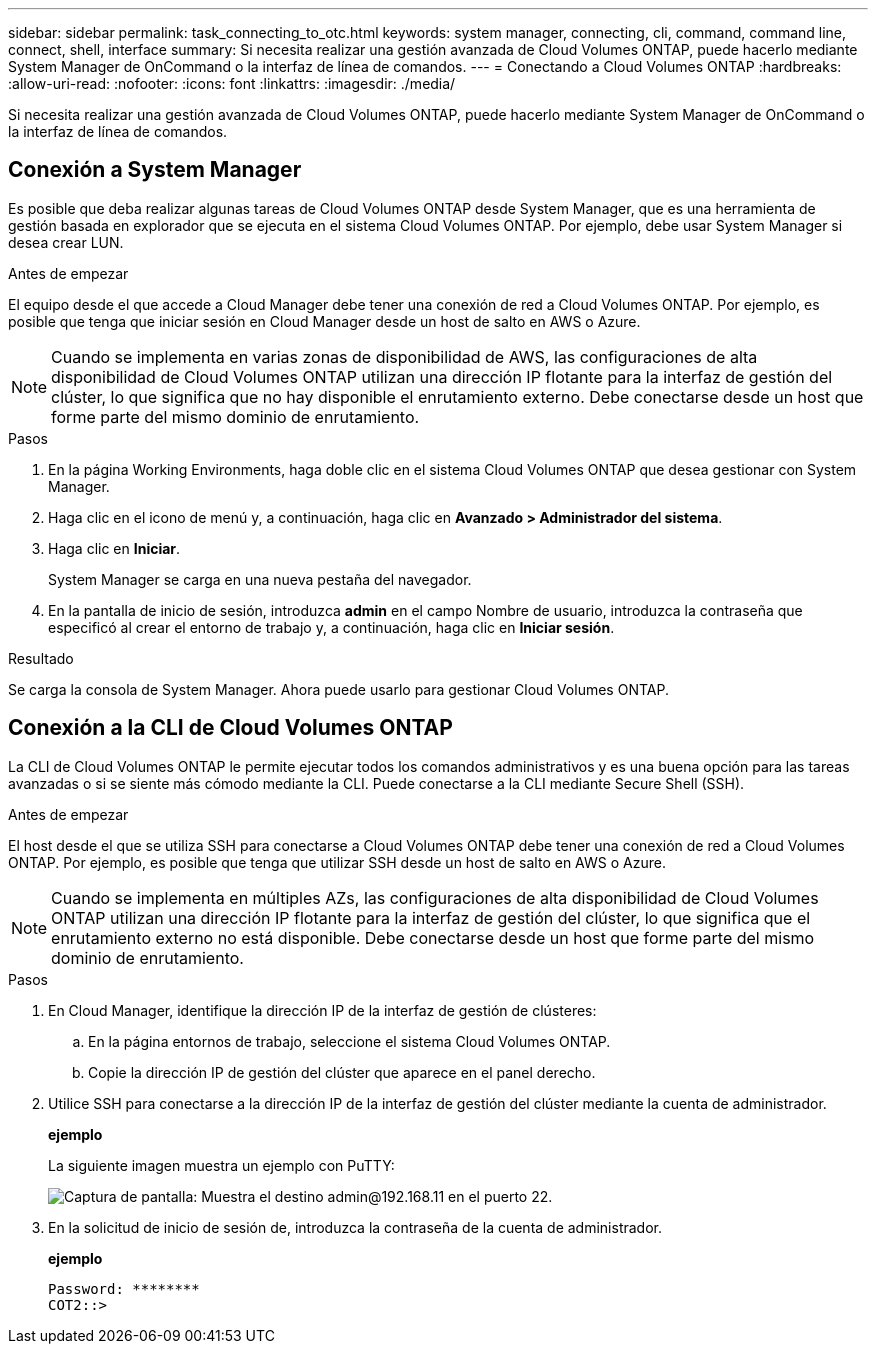 ---
sidebar: sidebar 
permalink: task_connecting_to_otc.html 
keywords: system manager, connecting, cli, command, command line, connect, shell, interface 
summary: Si necesita realizar una gestión avanzada de Cloud Volumes ONTAP, puede hacerlo mediante System Manager de OnCommand o la interfaz de línea de comandos. 
---
= Conectando a Cloud Volumes ONTAP
:hardbreaks:
:allow-uri-read: 
:nofooter: 
:icons: font
:linkattrs: 
:imagesdir: ./media/


Si necesita realizar una gestión avanzada de Cloud Volumes ONTAP, puede hacerlo mediante System Manager de OnCommand o la interfaz de línea de comandos.



== Conexión a System Manager

Es posible que deba realizar algunas tareas de Cloud Volumes ONTAP desde System Manager, que es una herramienta de gestión basada en explorador que se ejecuta en el sistema Cloud Volumes ONTAP. Por ejemplo, debe usar System Manager si desea crear LUN.

.Antes de empezar
El equipo desde el que accede a Cloud Manager debe tener una conexión de red a Cloud Volumes ONTAP. Por ejemplo, es posible que tenga que iniciar sesión en Cloud Manager desde un host de salto en AWS o Azure.


NOTE: Cuando se implementa en varias zonas de disponibilidad de AWS, las configuraciones de alta disponibilidad de Cloud Volumes ONTAP utilizan una dirección IP flotante para la interfaz de gestión del clúster, lo que significa que no hay disponible el enrutamiento externo. Debe conectarse desde un host que forme parte del mismo dominio de enrutamiento.

.Pasos
. En la página Working Environments, haga doble clic en el sistema Cloud Volumes ONTAP que desea gestionar con System Manager.
. Haga clic en el icono de menú y, a continuación, haga clic en *Avanzado > Administrador del sistema*.
. Haga clic en *Iniciar*.
+
System Manager se carga en una nueva pestaña del navegador.

. En la pantalla de inicio de sesión, introduzca *admin* en el campo Nombre de usuario, introduzca la contraseña que especificó al crear el entorno de trabajo y, a continuación, haga clic en *Iniciar sesión*.


.Resultado
Se carga la consola de System Manager. Ahora puede usarlo para gestionar Cloud Volumes ONTAP.



== Conexión a la CLI de Cloud Volumes ONTAP

La CLI de Cloud Volumes ONTAP le permite ejecutar todos los comandos administrativos y es una buena opción para las tareas avanzadas o si se siente más cómodo mediante la CLI. Puede conectarse a la CLI mediante Secure Shell (SSH).

.Antes de empezar
El host desde el que se utiliza SSH para conectarse a Cloud Volumes ONTAP debe tener una conexión de red a Cloud Volumes ONTAP. Por ejemplo, es posible que tenga que utilizar SSH desde un host de salto en AWS o Azure.


NOTE: Cuando se implementa en múltiples AZs, las configuraciones de alta disponibilidad de Cloud Volumes ONTAP utilizan una dirección IP flotante para la interfaz de gestión del clúster, lo que significa que el enrutamiento externo no está disponible. Debe conectarse desde un host que forme parte del mismo dominio de enrutamiento.

.Pasos
. En Cloud Manager, identifique la dirección IP de la interfaz de gestión de clústeres:
+
.. En la página entornos de trabajo, seleccione el sistema Cloud Volumes ONTAP.
.. Copie la dirección IP de gestión del clúster que aparece en el panel derecho.


. Utilice SSH para conectarse a la dirección IP de la interfaz de gestión del clúster mediante la cuenta de administrador.
+
*ejemplo*

+
La siguiente imagen muestra un ejemplo con PuTTY:

+
image:screenshot_cli2.gif["Captura de pantalla: Muestra el destino admin@192.168.11 en el puerto 22."]

. En la solicitud de inicio de sesión de, introduzca la contraseña de la cuenta de administrador.
+
*ejemplo*

+
....
Password: ********
COT2::>
....

